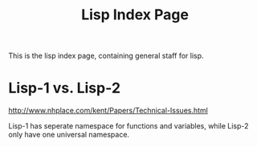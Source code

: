 #+TITLE: Lisp Index Page

This is the lisp index page, containing general staff for lisp.

* Lisp-1 vs. Lisp-2

http://www.nhplace.com/kent/Papers/Technical-Issues.html

Lisp-1 has seperate namespace for functions and variables, while
Lisp-2 only have one universal namespace.
